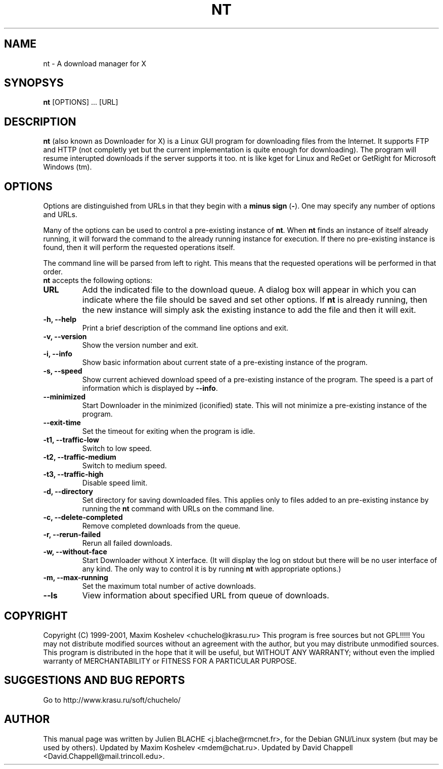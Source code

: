 .TH NT 1 "March 7th, 2001"
.SH NAME
nt - A download manager for X
.SH SYNOPSYS
\fBnt\fP [OPTIONS] ... [URL]
.SH DESCRIPTION
\fBnt\fP (also known as Downloader for X) is a Linux GUI program for
downloading files from the Internet.  It supports FTP and HTTP (not completly
yet but the current implementation is quite enough for downloading).  The
program will resume interupted downloads if the server supports it too.  nt
is like kget for Linux and ReGet or GetRight
for Microsoft Windows (tm).
.SH OPTIONS
Options are distinguished from URLs in that they begin with a \fBminus sign\fP (\fP-\fP).
One may specify any number of options and URLs.

Many of the options can be used to control a pre-existing
instance of \fBnt\fP.  When \fBnt\fP finds an instance of itself already
running, it will forward the command to the already running instance for
execution.  If there no pre-existing instance is found, then it will perform
the requested operations itself.

The command line will be parsed from left to right.  This means that the
requested operations will be performed in that order.
.TP
\fBnt\fP accepts the following options:
.TP
\fBURL\fP
Add the indicated file to the download queue.  A dialog box will appear in
which you can indicate where the file should be saved and set other options.
If \fBnt\fP is already running, then the new instance will simply ask the
existing instance to add the file and then it will exit.
.TP
\fB-h, --help\fP
Print a brief description of the command line options and exit.
.TP
\fB-v, --version\fP
Show the version number and exit.
.TP
\fB-i, --info\fP
Show basic information about current state of a pre-existing instance of
the program.
.TP
\fB-s, --speed\fP
Show current achieved download speed of a pre-existing instance of the program.
The speed is a part of information which is displayed by \fB--info\fP.
.TP
\fB--minimized\fP
Start Downloader in the minimized (iconified) state.  This will not minimize a
pre-existing instance of the program.
.TP
\fB--exit-time\fP
Set the timeout for exiting when the program is idle.
.TP
\fB-t1, --traffic-low\fP
Switch to low speed.
.TP
\fB-t2, --traffic-medium\fP
Switch to medium speed.
.TP
\fB-t3, --traffic-high\fP
Disable speed limit.
.TP
\fB-d, --directory\fP
Set directory for saving downloaded files.  This applies only to files
added to an pre-existing instance by running the \fBnt\fP command with URLs
on the command line.
.TP
\fB-c, --delete-completed\fP
Remove completed downloads from the queue.
.TP
\fB-r, --rerun-failed\fP
Rerun all failed downloads.
.TP
\fB-w, --without-face\fP
Start Downloader without X interface.  (It will display the log on stdout but
there will be no user interface of any kind.  The only way to control it is by
running \fBnt\fP with appropriate options.)
.TP
\fB-m, --max-running\fP
Set the maximum total number of active downloads.
.TP
\fB--ls\fP
View information about specified URL from queue of downloads.
.SH COPYRIGHT
Copyright (C) 1999-2001, Maxim Koshelev <chuchelo@krasu.ru>
This program is free sources but not GPL!!!!!
You may not distribute modified sources without an agreement with the author,
but you may distribute unmodified sources.
This program is distributed in the hope that it will be useful, but WITHOUT
ANY WARRANTY; without even the implied warranty of MERCHANTABILITY or FITNESS
FOR A PARTICULAR PURPOSE.
.SH SUGGESTIONS AND BUG REPORTS
Go to http://www.krasu.ru/soft/chuchelo/
.SH AUTHOR
This manual page was written by Julien BLACHE <j.blache@rmcnet.fr>, for the
Debian GNU/Linux system (but may be used by others).
Updated by Maxim Koshelev <mdem@chat.ru>.
Updated by David Chappell <David.Chappell@mail.trincoll.edu>.

